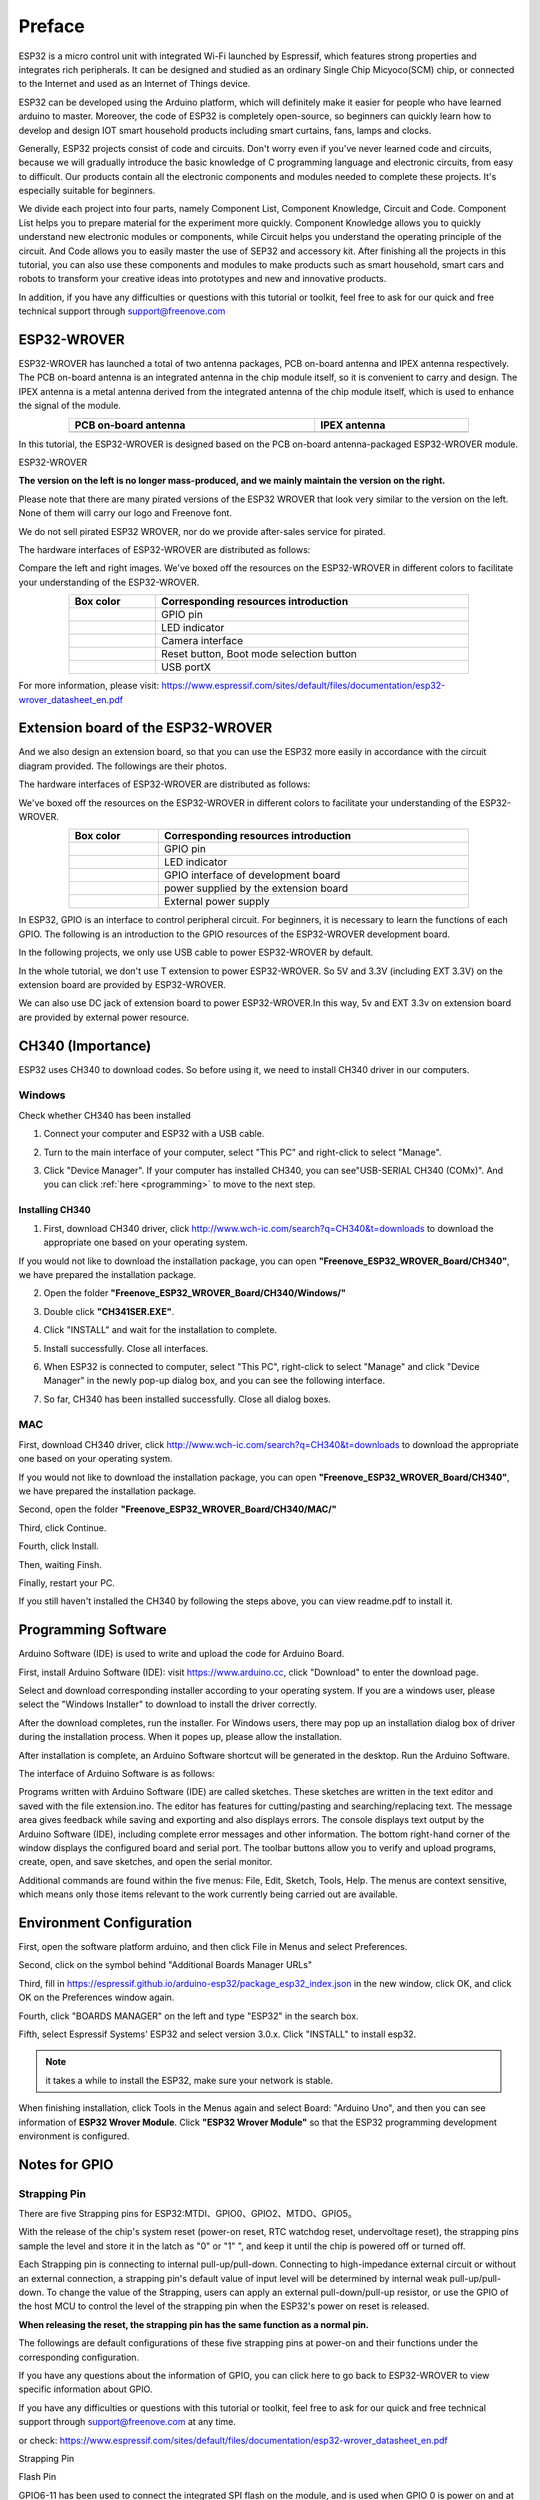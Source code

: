 ##############################################################################
Preface
##############################################################################

ESP32 is a micro control unit with integrated Wi-Fi launched by Espressif, which features strong properties and integrates rich peripherals. It can be designed and studied as an ordinary Single Chip Micyoco(SCM) chip, or connected to the Internet and used as an Internet of Things device.

ESP32 can be developed using the Arduino platform, which will definitely make it easier for people who have learned arduino to master. Moreover, the code of ESP32 is completely open-source, so beginners can quickly learn how to develop and design IOT smart household products including smart curtains, fans, lamps and clocks.

Generally, ESP32 projects consist of code and circuits. Don't worry even if you've never learned code and circuits, because we will gradually introduce the basic knowledge of C programming language and electronic circuits, from easy to difficult. Our products contain all the electronic components and modules needed to complete these projects. It's especially suitable for beginners.

We divide each project into four parts, namely Component List, Component Knowledge, Circuit and Code. Component List helps you to prepare material for the experiment more quickly. Component Knowledge allows you to quickly understand new electronic modules or components, while Circuit helps you understand the operating principle of the circuit. And Code allows you to easily master the use of SEP32 and accessory kit. After finishing all the projects in this tutorial, you can also use these components and modules to make products such as smart household, smart cars and robots to transform your creative ideas into prototypes and new and innovative products.

In addition, if you have any difficulties or questions with this tutorial or toolkit, feel free to ask for our quick and free technical support through support@freenove.com 

.. _ESP32_Wrover:

ESP32-WROVER
***********************************************************************

ESP32-WROVER has launched a total of two antenna packages, PCB on-board antenna and IPEX antenna respectively. The PCB on-board antenna is an integrated antenna in the chip module itself, so it is convenient to carry and design. The IPEX antenna is a metal antenna derived from the integrated antenna of the chip module itself, which is used to enhance the signal of the module.

.. list-table:: 
   :width: 80%
   :header-rows: 1 
   :align: center
   :class: table-line
   
   * -  PCB on-board antenna 
     -  IPEX antenna
   
   * -  |Preface00|
     -  |Preface01| 
  
.. |Preface00| image:: ../_static/imgs/Preface/Preface00.png    
.. |Preface01| image:: ../_static/imgs/Preface/Preface01.png    

In this tutorial, the ESP32-WROVER is designed based on the PCB on-board antenna-packaged ESP32-WROVER module. 

ESP32-WROVER

.. image:: ../_static/imgs/Preface/Preface02.png
    :align: center
    :width: 50%

**The version on the left is no longer mass-produced, and we mainly maintain the version on the right.**

Please note that there are many pirated versions of the ESP32 WROVER that look very similar to the version on the left. None of them will carry our logo and Freenove font.

We do not sell pirated ESP32 WROVER, nor do we provide after-sales service for pirated.

The hardware interfaces of ESP32-WROVER are distributed as follows:

.. image:: ../_static/imgs/Preface/Preface03.png
    :align: center

Compare the left and right images. We've boxed off the resources on the ESP32-WROVER in different colors to facilitate your understanding of the ESP32-WROVER.

.. list-table:: 
   :width: 80%
   :header-rows: 1 
   :align: center
   :class: table-line
   
   * -  Box color 
     -  Corresponding resources introduction

   * -  |Preface04|
     -  GPIO pin

   * -  |Preface05|
     -  LED indicator

   * -  |Preface06|
     -  Camera interface

   * -  |Preface07|
     -  Reset button, Boot mode selection button 

   * -  |Preface08|
     -  USB portX

.. |Preface04| image:: ../_static/imgs/Preface/Preface04.png   
.. |Preface05| image:: ../_static/imgs/Preface/Preface05.png 
.. |Preface06| image:: ../_static/imgs/Preface/Preface06.png 
.. |Preface07| image:: ../_static/imgs/Preface/Preface07.png 
.. |Preface08| image:: ../_static/imgs/Preface/Preface08.png 

.. image:: ../_static/imgs/Preface/Preface09.png
    :align: center

For more information, please visit: https://www.espressif.com/sites/default/files/documentation/esp32-wrover_datasheet_en.pdf

Extension board of the ESP32-WROVER
**********************************************

And we also design an extension board, so that you can use the ESP32 more easily in accordance with the circuit diagram provided. The followings are their photos. 

The hardware interfaces of ESP32-WROVER are distributed as follows:

.. image:: ../_static/imgs/Preface/Preface10.png
    :align: center

We've boxed off the resources on the ESP32-WROVER in different colors to facilitate your understanding of the ESP32-WROVER.

.. list-table:: 
   :width: 80%
   :header-rows: 1 
   :align: center
   :class: table-line
   
   * -  Box color 
     -  Corresponding resources introduction

   * -  |Preface11|
     -  GPIO pin

   * -  |Preface12|
     -  LED indicator

   * -  |Preface13|
     -  GPIO interface of development board

   * -  |Preface14|
     -  power supplied by the extension board 

   * -  |Preface15|
     -  External power supply

.. |Preface11| image:: ../_static/imgs/Preface/Preface11.png   
.. |Preface12| image:: ../_static/imgs/Preface/Preface12.png 
.. |Preface13| image:: ../_static/imgs/Preface/Preface13.png 
.. |Preface14| image:: ../_static/imgs/Preface/Preface14.png 
.. |Preface15| image:: ../_static/imgs/Preface/Preface15.png 

In ESP32, GPIO is an interface to control peripheral circuit. For beginners, it is necessary to learn the functions of each GPIO. The following is an introduction to the GPIO resources of the ESP32-WROVER development board.

In the following projects, we only use USB cable to power ESP32-WROVER by default.

In the whole tutorial, we don't use T extension to power ESP32-WROVER. So 5V and 3.3V (including EXT 3.3V) on the extension board are provided by ESP32-WROVER. 

We can also use DC jack of extension board to power ESP32-WROVER.In this way, 5v and EXT 3.3v on extension board are provided by external power resource.

CH340 (Importance)
***********************************

ESP32 uses CH340 to download codes. So before using it, we need to install CH340 driver in our computers.

Windows
====================================

Check whether CH340 has been installed

1.	Connect your computer and ESP32 with a USB cable.

.. image:: ../_static/imgs/Preface/Preface16.png
    :align: center

2.	Turn to the main interface of your computer, select "This PC" and right-click to select "Manage".

.. image:: ../_static/imgs/Preface/Preface17.png
    :align: center

3.	Click "Device Manager". If your computer has installed CH340, you can see"USB-SERIAL CH340 (COMx)". And you can click :ref:`here <programming>` to move to the next step.

.. image:: ../_static/imgs/Preface/Preface18.png
    :align: center

Installing CH340
------------------------------------

1.	First, download CH340 driver, click http://www.wch-ic.com/search?q=CH340&t=downloads to download the appropriate one based on your operating system.

.. image:: ../_static/imgs/Preface/Preface19.png
    :align: center

If you would not like to download the installation package, you can open **"Freenove_ESP32_WROVER_Board/CH340"**, we have prepared the installation package.

.. image:: ../_static/imgs/Preface/Preface20.png
    :align: center

2.	Open the folder **"Freenove_ESP32_WROVER_Board/CH340/Windows/"**

.. image:: ../_static/imgs/Preface/Preface21.png
    :align: center

3.	Double click **"CH341SER.EXE"**.

.. image:: ../_static/imgs/Preface/Preface22.png
    :align: center

4.	Click "INSTALL" and wait for the installation to complete.

.. image:: ../_static/imgs/Preface/Preface23.png
    :align: center

5.	Install successfully. Close all interfaces.

.. image:: ../_static/imgs/Preface/Preface24.png
    :align: center

6.	When ESP32 is connected to computer, select "This PC", right-click to select "Manage" and click "Device Manager" in the newly pop-up dialog box, and you can see the following interface.

.. image:: ../_static/imgs/Preface/Preface25.png
    :align: center

7.	So far, CH340 has been installed successfully. Close all dialog boxes. 

MAC
==============================

First, download CH340 driver, click http://www.wch-ic.com/search?q=CH340&t=downloads to download the appropriate one based on your operating system.

.. image:: ../_static/imgs/Preface/Preface26.png
    :align: center

If you would not like to download the installation package, you can open **"Freenove_ESP32_WROVER_Board/CH340"**, we have prepared the installation package.

Second, open the folder **"Freenove_ESP32_WROVER_Board/CH340/MAC/"**

.. image:: ../_static/imgs/Preface/Preface27.png
    :align: center

Third, click Continue.

.. image:: ../_static/imgs/Preface/Preface28.png
    :align: center

Fourth, click Install.

.. image:: ../_static/imgs/Preface/Preface29.png
    :align: center

Then, waiting Finsh.

.. image:: ../_static/imgs/Preface/Preface30.png
    :align: center

Finally, restart your PC.

.. image:: ../_static/imgs/Preface/Preface31.png
    :align: center

If you still haven't installed the CH340 by following the steps above, you can view readme.pdf to install it.

.. image:: ../_static/imgs/Preface/Preface32.png
    :align: center

.. _programming:

Programming Software
********************************************

Arduino Software (IDE) is used to write and upload the code for Arduino Board.

First, install Arduino Software (IDE): visit https://www.arduino.cc, click "Download" to enter the download page.

.. image:: ../_static/imgs/Preface/Preface33.png
    :align: center

Select and download corresponding installer according to your operating system. If you are a windows user, please select the "Windows Installer" to download to install the driver correctly.

.. image:: ../_static/imgs/Preface/Preface34.png
    :align: center

After the download completes, run the installer. For Windows users, there may pop up an installation dialog box of driver during the installation process. When it popes up, please allow the installation.

After installation is complete, an Arduino Software shortcut will be generated in the desktop. Run the Arduino Software.

.. image:: ../_static/imgs/Preface/Preface35.png
    :align: center

The interface of Arduino Software is as follows:

.. image:: ../_static/imgs/Preface/Preface36.png
    :align: center

Programs written with Arduino Software (IDE) are called sketches. These sketches are written in the text editor and saved with the file extension.ino. The editor has features for cutting/pasting and searching/replacing text. The message area gives feedback while saving and exporting and also displays errors. The console displays text output by the Arduino Software (IDE), including complete error messages and other information. The bottom right-hand corner of the window displays the configured board and serial port. The toolbar buttons allow you to verify and upload programs, create, open, and save sketches, and open the serial monitor.

.. image:: ../_static/imgs/Preface/Preface37.png
    :align: center

Additional commands are found within the five menus: File, Edit, Sketch, Tools, Help. The menus are context sensitive, which means only those items relevant to the work currently being carried out are available.

Environment Configuration
***********************************

First, open the software platform arduino, and then click File in Menus and select Preferences.

.. image:: ../_static/imgs/Preface/Preface38.png
    :align: center

Second, click on the symbol behind "Additional Boards Manager URLs" 

.. image:: ../_static/imgs/Preface/Preface39.png
    :align: center

Third, fill in https://espressif.github.io/arduino-esp32/package_esp32_index.json in the new window, click OK, and click OK on the Preferences window again.

.. image:: ../_static/imgs/Preface/Preface40.png
    :align: center

Fourth, click "BOARDS MANAGER" on the left and type "ESP32" in the search box.

.. image:: ../_static/imgs/Preface/Preface41.png
    :align: center

Fifth, select Espressif Systems' ESP32 and select version 3.0.x. Click "INSTALL" to install esp32.

.. image:: ../_static/imgs/Preface/Preface42.png
    :align: center

.. note::

    it takes a while to install the ESP32, make sure your network is stable.

When finishing installation, click Tools in the Menus again and select Board: "Arduino Uno", and then you can see information of **ESP32 Wrover Module**. Click **"ESP32 Wrover Module"** so that the ESP32 programming development environment is configured.

.. image:: ../_static/imgs/Preface/Preface43.png
    :align: center

.. image:: ../_static/imgs/Preface/Preface44.png
    :align: center

.. _GPIO:

Notes for GPIO
*********************************

Strapping Pin
=================================

There are five Strapping pins for ESP32:MTDI、GPIO0、GPIO2、MTDO、GPIO5。

With the release of the chip's system reset (power-on reset, RTC watchdog reset, undervoltage reset), the strapping pins sample the level and store it in the latch as "0" or "1" ", and keep it until the chip is powered off or turned off.

Each Strapping pin is connecting to internal pull-up/pull-down.  Connecting to high-impedance external circuit or without an external connection, a strapping pin's default value of input level will be determined by internal weak pull-up/pull-down. To change the value of the Strapping, users can apply an external pull-down/pull-up resistor, or use the GPIO of the host MCU to control the level of the strapping pin when the ESP32's power on reset is released.

**When releasing the reset, the strapping pin has the same function as a normal pin.**

The followings are default configurations of these five strapping pins at power-on and their functions under the corresponding configuration.

.. image:: ../_static/imgs/Preface/Preface45.png
    :align: center

.. image:: ../_static/imgs/Preface/Preface46.png
    :align: center

If you have any questions about the information of GPIO, you can click here to go back to ESP32-WROVER to view specific information about GPIO.

If you have any difficulties or questions with this tutorial or toolkit, feel free to ask for our quick and free technical support through support@freenove.com at any time.

or check: https://www.espressif.com/sites/default/files/documentation/esp32-wrover_datasheet_en.pdf

Strapping Pin

.. image:: ../_static/imgs/Preface/Preface47.png
    :align: center

Flash Pin

GPIO6-11 has been used to connect the integrated SPI flash on the module, and is used when GPIO 0 is power on and at high level. Flash is related to the operation of the whole chip, so the external pin GPIO6-11 cannot be used as an experimental pin for external circuits, otherwise it may cause errors in the operation of the program. 

In older versions, the flash pin looks like the image below.

.. image:: ../_static/imgs/Preface/Preface48.png
    :align: center

In the new release, we no longer introduce GPIO6-11.

.. image:: ../_static/imgs/Preface/Preface49.png
    :align: center

GPIO16-17 has been used to connect the integrated PSRAM on the module. 

Because of external pull-up, MTDI pin is not suggested to be used as a touch sensor. For details, please refer to Peripheral Interface and Sensor chapter in "ESP32 Data_Sheet".

For more relevant information, please check: https://www.espressif.com/sites/default/files/documentation/esp32-wrover_datasheet_en.pdf.

Cam Pin
========================================

When using the camera of our ESP32-WROVER, please check the pins of it. 

Pins with underlined numbers are used by the camera function, if you want to use other functions besides it, please avoid using them.

.. image:: ../_static/imgs/Preface/Preface50.png
    :align: center

.. list-table:: 
   :width: 80%
   :widths: 1 1
   :header-rows: 1 
   :align: center
   :class: zebra text-center
   
   * -  CAM_Pin
     -  GPIO_pin

   * -  I2C_SDA	
     -  GPIO26

   * -  I2C_SCL
     -  GPIO27

   * -  CSI_VYSNC	
     -  GPIO25

   * -  CSI_HREF	
     -  GPIO23

   * -  CSI_Y9	
     -  GPIO35

   * -  XCLK	
     -  GPIO21

   * -  CSI_Y8	
     -  GPIO34

   * -  CSI_Y7	
     -  GPIO39

   * -  CSI_PCLK	
     -  GPIO22

   * -  CSI_Y6	
     -  GPIO36

   * -  CSI_Y2	
     -  GPIO4

   * -  CSI_Y5	
     -  GPIO19

   * -  CSI_Y3	
     -  GPIO5

   * -  CSI_Y4	
     -  GPIO18

If you have any questions about the information of GPIO, you can click :ref:`here <ESP32_Wrover>` to go back to ESP32-WROVER to view specific information about GPIO. 

or check: https://www.espressif.com/sites/default/files/documentation/esp32-wrover_datasheet_en.pdf.